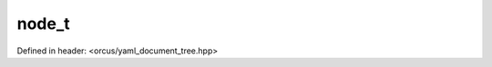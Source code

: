 node_t
======

Defined in header: <orcus/yaml_document_tree.hpp>

.. doxygenenum:: orcus::yaml::node_t